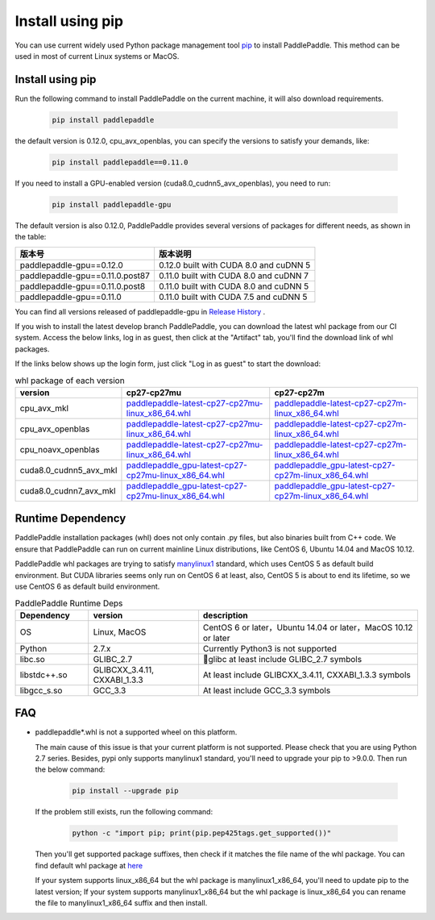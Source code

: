 Install using pip
================================

You can use current widely used Python package management
tool `pip <https://pip.pypa.io/en/stable/installing/>`_
to install PaddlePaddle. This method can be used in
most of current Linux systems or MacOS.

.. _pip_install:

Install using pip
------------------------------

Run the following command to install PaddlePaddle on the current
machine, it will also download requirements.

  .. code-block:: bash

     pip install paddlepaddle

the default version is 0.12.0, cpu_avx_openblas, you can specify the versions to satisfy your demands, like:

  .. code-block:: bash

      pip install paddlepaddle==0.11.0

If you need to install a GPU-enabled version (cuda8.0_cudnn5_avx_openblas), you need to run:

  .. code-block:: bash

     pip install paddlepaddle-gpu

The default version is also 0.12.0, PaddlePaddle provides several versions of packages for different needs, as shown in the table:

=================================   ========================================
版本号                               版本说明
=================================   ========================================
paddlepaddle-gpu==0.12.0            0.12.0 built with CUDA 8.0 and cuDNN 5
paddlepaddle-gpu==0.11.0.post87     0.11.0 built with CUDA 8.0 and cuDNN 7
paddlepaddle-gpu==0.11.0.post8      0.11.0 built with CUDA 8.0 and cuDNN 5
paddlepaddle-gpu==0.11.0            0.11.0 built with CUDA 7.5 and cuDNN 5
=================================   ========================================

You can find all versions released of paddlepaddle-gpu in `Release History <https://pypi.org/project/paddlepaddle-gpu/#history>`_ .

If you wish to install the latest develop branch PaddlePaddle,
you can download the latest whl package from our CI system. Access
the below links, log in as guest, then click at the "Artifact"
tab, you'll find the download link of whl packages.

If the links below shows up the login form, just click "Log in as guest" to start the download:

.. image:: paddleci.png
   :scale: 50 %
   :align: center

..  csv-table:: whl package of each version
    :header: "version", "cp27-cp27mu", "cp27-cp27m"
    :widths: 1, 3, 3

    "cpu_avx_mkl", "`paddlepaddle-latest-cp27-cp27mu-linux_x86_64.whl <https://guest:@paddleci.ngrok.io/repository/download/Manylinux1_CpuAvxCp27cp27mu/.lastSuccessful/paddlepaddle-latest-cp27-cp27mu-linux_x86_64.whl>`__", "`paddlepaddle-latest-cp27-cp27m-linux_x86_64.whl <https://guest:@paddleci.ngrok.io/repository/download/Manylinux1_CpuAvxCp27cp27mu/.lastSuccessful/paddlepaddle-latest-cp27-cp27m-linux_x86_64.whl>`__"
    "cpu_avx_openblas", "`paddlepaddle-latest-cp27-cp27mu-linux_x86_64.whl <https://guest:@paddleci.ngrok.io/repository/download/Manylinux1_CpuAvxOpenblas/.lastSuccessful/paddlepaddle-latest-cp27-cp27mu-linux_x86_64.whl>`__", "`paddlepaddle-latest-cp27-cp27m-linux_x86_64.whl <https://guest:@paddleci.ngrok.io/repository/download/Manylinux1_CpuAvxOpenblas/.lastSuccessful/paddlepaddle-latest-cp27-cp27m-linux_x86_64.whl>`__"
    "cpu_noavx_openblas", "`paddlepaddle-latest-cp27-cp27mu-linux_x86_64.whl <https://guest:@paddleci.ngrok.io/repository/download/Manylinux1_CpuNoavxOpenblas/.lastSuccessful/paddlepaddle-latest-cp27-cp27mu-linux_x86_64.whl>`__", "`paddlepaddle-latest-cp27-cp27m-linux_x86_64.whl <https://guest:@paddleci.ngrok.io/repository/download/Manylinux1_CpuNoavxOpenblas/.lastSuccessful/paddlepaddle-latest-cp27-cp27m-linux_x86_64.whl>`__"
    "cuda8.0_cudnn5_avx_mkl", "`paddlepaddle_gpu-latest-cp27-cp27mu-linux_x86_64.whl <https://guest:@paddleci.ngrok.io/repository/download/Manylinux1_Cuda80cudnn5cp27cp27mu/.lastSuccessful/paddlepaddle_gpu-latest-cp27-cp27mu-linux_x86_64.whl>`__", "`paddlepaddle_gpu-latest-cp27-cp27m-linux_x86_64.whl <https://guest:@paddleci.ngrok.io/repository/download/Manylinux1_Cuda80cudnn5cp27cp27mu/.lastSuccessful/paddlepaddle_gpu-latest-cp27-cp27m-linux_x86_64.whl>`__"
    "cuda8.0_cudnn7_avx_mkl", "`paddlepaddle_gpu-latest-cp27-cp27mu-linux_x86_64.whl <https://guest:@paddleci.ngrok.io/repository/download/Manylinux1_Cuda8cudnn7cp27cp27mu/.lastSuccessful/paddlepaddle_gpu-latest-cp27-cp27mu-linux_x86_64.whl>`__", "`paddlepaddle_gpu-latest-cp27-cp27m-linux_x86_64.whl <https://guest:@paddleci.ngrok.io/repository/download/Manylinux1_Cuda8cudnn7cp27cp27mu/.lastSuccessful/paddlepaddle_gpu-latest-cp27-cp27m-linux_x86_64.whl>`__"

.. _pip_dependency:

Runtime Dependency
------------------------------

PaddlePaddle installation packages (whl) does not only contain .py files,
but also binaries built from C++ code. We ensure that PaddlePaddle can
run on current mainline Linux distributions, like CentOS 6, Ubuntu 14.04
and MacOS 10.12.

PaddlePaddle whl packages are trying to satisfy
`manylinux1 <https://www.python.org/dev/peps/pep-0513/#the-manylinux1-policy>`_
standard, which uses CentOS 5 as default build environment. But CUDA libraries
seems only run on CentOS 6 at least, also, CentOS 5 is about to end its lifetime,
so we use CentOS 6 as default build environment.

.. csv-table:: PaddlePaddle Runtime Deps
   :header: "Dependency", "version", "description"
   :widths: 10, 15, 30

   "OS", "Linux, MacOS", "CentOS 6 or later，Ubuntu 14.04 or later，MacOS 10.12 or later"
   "Python", "2.7.x", "Currently Python3 is not supported"
   "libc.so", "GLIBC_2.7", "glibc at least include GLIBC_2.7 symbols"
   "libstdc++.so", "GLIBCXX_3.4.11, CXXABI_1.3.3", "At least include GLIBCXX_3.4.11, CXXABI_1.3.3 symbols"
   "libgcc_s.so", "GCC_3.3", "At least include GCC_3.3 symbols"

.. _pip_faq:

FAQ
------------------------------

- paddlepaddle*.whl is not a supported wheel on this platform.

  The main cause of this issue is that your current platform is
  not supported. Please check that you are using Python 2.7 series.
  Besides, pypi only supports manylinux1 standard, you'll need to
  upgrade your pip to >9.0.0. Then run the below command:

    .. code-block:: bash

       pip install --upgrade pip

  If the problem still exists, run the following command:

      .. code-block:: bash

         python -c "import pip; print(pip.pep425tags.get_supported())"

  Then you'll get supported package suffixes, then check if it matches
  the file name of the whl package. You can find default whl package at
  `here <https://pypi.python.org/pypi/paddlepaddle/0.10.5>`_

  If your system supports linux_x86_64 but the whl package is manylinux1_x86_64,
  you'll need to update pip to the latest version; If your system supports
  manylinux1_x86_64 but the whl package is linux_x86_64 you can rename the
  file to manylinux1_x86_64 suffix and then install.

